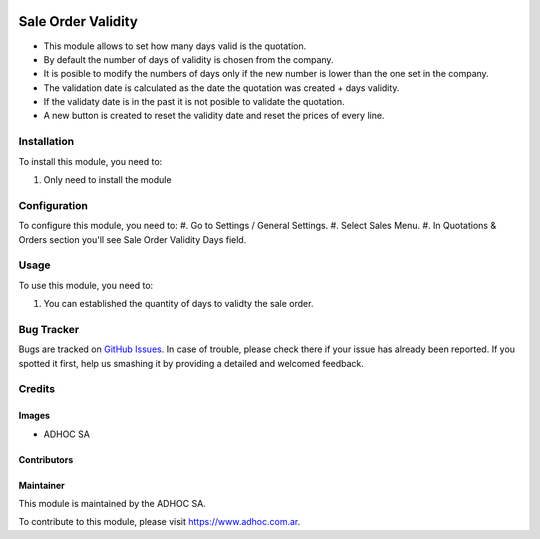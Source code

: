 .. |company| replace:: ADHOC SA

.. |company_logo| image:: https://raw.githubusercontent.com/ingadhoc/maintainer-tools/master/resources/adhoc-logo.png
   :alt: ADHOC SA
   :target: https://www.adhoc.com.ar

.. |icon| image:: https://raw.githubusercontent.com/ingadhoc/maintainer-tools/master/resources/adhoc-icon.png

.. image:: https://img.shields.io/badge/license-AGPL--3-blue.png
   :target: https://www.gnu.org/licenses/agpl
   :alt: License: AGPL-3

===================
Sale Order Validity
===================

* This module allows to set how many days valid is the quotation.
* By default the number of days of validity is chosen from the company.
* It is posible to modify the numbers of days only if the new number is lower than the one set in the company.
* The validation date is calculated as the date the quotation was created + days validity.
* If the validaty date is in the past it is not posible to validate the quotation.
* A new button is created to reset the validity date and reset the prices of every line.

Installation
============

To install this module, you need to:

#. Only need to install the module

Configuration
=============

To configure this module, you need to:
#. Go to Settings / General Settings.
#. Select Sales Menu.
#. In Quotations & Orders section you'll see Sale Order Validity Days field.

Usage
=====

To use this module, you need to:

#. You can established the quantity of days to validty the sale order.

.. image:: https://odoo-community.org/website/image/ir.attachment/5784_f2813bd/datas
   :alt: Try me on Runbot
   :target: http://runbot.adhoc.com.ar/

Bug Tracker
===========

Bugs are tracked on `GitHub Issues
<https://github.com/ingadhoc/sale/issues>`_. In case of trouble, please
check there if your issue has already been reported. If you spotted it first,
help us smashing it by providing a detailed and welcomed feedback.

Credits
=======

Images
------

* |company| |icon|

Contributors
------------

Maintainer
----------

|company_logo|

This module is maintained by the |company|.

To contribute to this module, please visit https://www.adhoc.com.ar.
